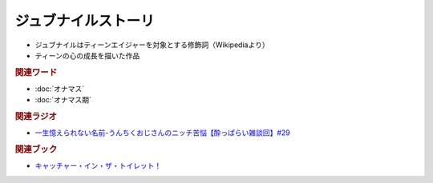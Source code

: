 ジュブナイルストーリ
=================================
.. glossary::
  ジュブナイルストーリー : し

* ジュブナイルはティーンエイジャーを対象とする修飾詞（Wikipediaより）
* ティーンの心の成長を描いた作品

.. rubric:: 関連ワード
* :doc:`オナマス`
* :doc:`オナマス期` 

.. rubric:: 関連ラジオ
* `一生憶えられない名前-うんちくおじさんのニッチ苦悩【酔っぱらい雑談回】#29`_ 

.. rubric:: 関連ブック
* `キャッチャー・イン・ザ・トイレット！ <https://amzn.to/3CVqitD>`_

.. _一生憶えられない名前-うんちくおじさんのニッチ苦悩【酔っぱらい雑談回】#29: https://www.youtube.com/watch?v=AupRSh21Smg


